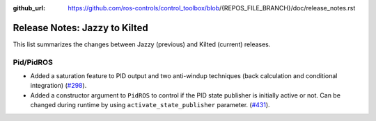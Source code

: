 :github_url: https://github.com/ros-controls/control_toolbox/blob/{REPOS_FILE_BRANCH}/doc/release_notes.rst

Release Notes: Jazzy to Kilted
^^^^^^^^^^^^^^^^^^^^^^^^^^^^^^^^^^^^^
This list summarizes the changes between Jazzy (previous) and Kilted (current) releases.

Pid/PidROS
***********************************************************
* Added a saturation feature to PID output and two anti-windup techniques (back calculation and conditional integration) (`#298 <https://github.com/ros-controls/control_toolbox/pull/298>`_).
* Added a constructor argument to ``PidROS`` to control if the PID state publisher is initially active or not. Can be changed during runtime by using  ``activate_state_publisher`` parameter. (`#431 <https://github.com/ros-controls/control_toolbox/pull/431>`_).
